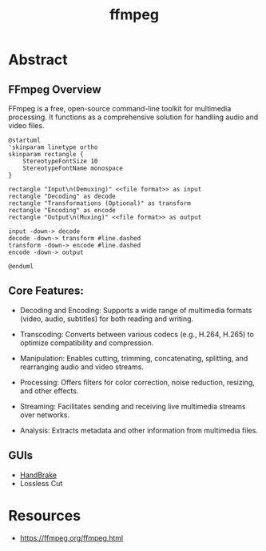 :PROPERTIES:
:ID:       88f03140-7c60-41aa-b191-63e1460e76bd
:END:
#+title: ffmpeg
#+filetags: :video:cli:tool:

* Abstract
** FFmpeg Overview
FFmpeg is a free, open-source command-line toolkit for multimedia processing. It functions as a comprehensive solution for handling audio and video files.


#+begin_src plantuml :file images/ffmpeg-overview.png :exports both
@startuml
'skinparam linetype ortho
skinparam rectangle {
    StereotypeFontSize 10
    StereotypeFontName monospace
}

rectangle "Input\n(Demuxing)" <<file format>> as input
rectangle "Decoding" as decode
rectangle "Transformations (Optional)" as transform
rectangle "Encoding" as encode
rectangle "Output\n(Muxing)" <<file format>> as output

input -down-> decode
decode -down-> transform #line.dashed
transform -down-> encode #line.dashed
encode -down-> output

@enduml
#+end_src

** Core Features:
- Decoding and Encoding: Supports a wide range of multimedia formats (video, audio, subtitles) for both reading and writing.

- Transcoding: Converts between various codecs (e.g., H.264, H.265) to optimize compatibility and compression.

- Manipulation:  Enables cutting, trimming, concatenating, splitting, and rearranging audio and video streams.

- Processing: Offers filters for color correction, noise reduction, resizing, and other effects.

- Streaming: Facilitates sending and receiving live multimedia streams over networks.

- Analysis: Extracts metadata and other information from multimedia files.

** GUIs
- [[id:02abc3f4-0caf-481d-a439-80bf86f1740a][HandBrake]]
- Lossless Cut
* Resources
 - https://ffmpeg.org/ffmpeg.html

